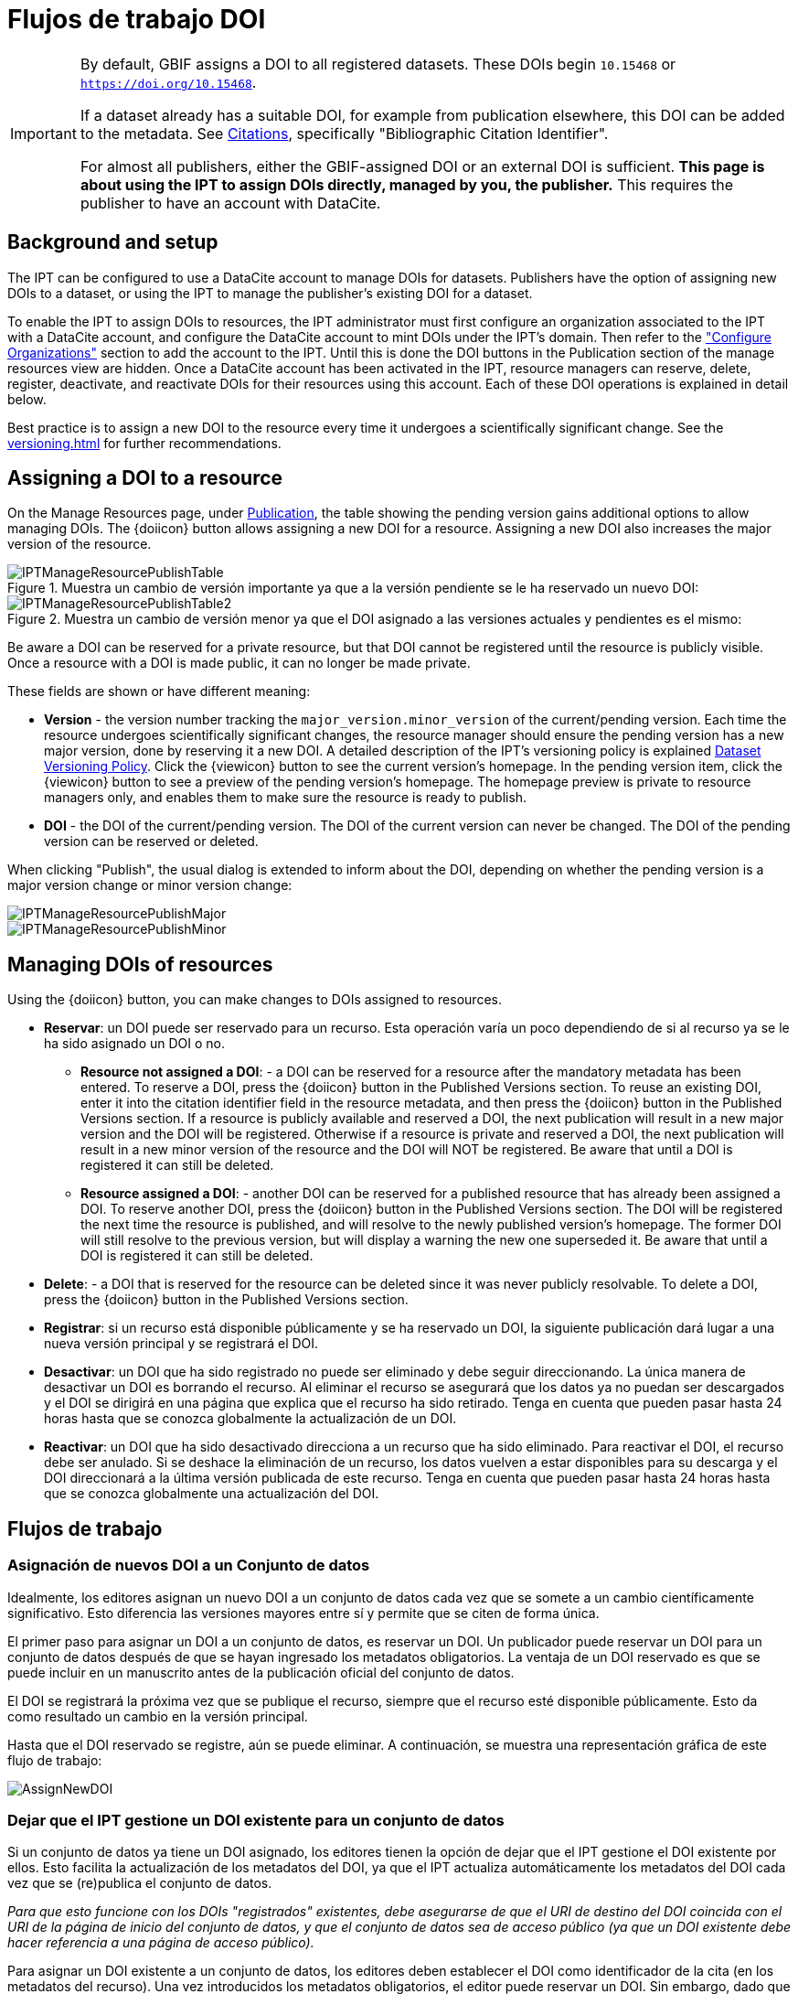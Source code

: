 = Flujos de trabajo DOI

[IMPORTANT]
====
By default, GBIF assigns a DOI to all registered datasets. These DOIs begin `10.15468` or `https://doi.org/10.15468`.

If a dataset already has a suitable DOI, for example from publication elsewhere, this DOI can be added to the metadata. See xref:manage-resources#citations[Citations], specifically "Bibliographic Citation Identifier".

For almost all publishers, either the GBIF-assigned DOI or an external DOI is sufficient. *This page is about using the IPT to assign DOIs directly, managed by you, the publisher.* This requires the publisher to have an account with DataCite.
====

== Background and setup

The IPT can be configured to use a DataCite account to manage DOIs for datasets. Publishers have the option of assigning new DOIs to a dataset, or using the IPT to manage the publisher's existing DOI for a dataset.

To enable the IPT to assign DOIs to resources, the IPT administrator must first configure an organization associated to the IPT with a DataCite account, and configure the DataCite account to mint DOIs under the IPT's domain. Then refer to the xref:administration#configure-organizations["Configure Organizations"] section to add the account to the IPT. Until this is done the DOI buttons in the Publication section of the manage resources view are hidden. Once a DataCite account has been activated in the IPT, resource managers can reserve, delete, register, deactivate, and reactivate DOIs for their resources using this account. Each of these DOI operations is explained in detail below.

Best practice is to assign a new DOI to the resource every time it undergoes a scientifically significant change. See the xref:versioning.adoc[] for further recommendations.

== Assigning a DOI to a resource

On the Manage Resources page, under xref:manage-resources#publication[Publication], the table showing the pending version gains additional options to allow managing DOIs. The {doiicon} button allows assigning a new DOI for a resource. Assigning a new DOI also increases the major version of the resource.

.Muestra un cambio de versión importante ya que a la versión pendiente se le ha reservado un nuevo DOI:
image::ipt2/manage/IPTManageResourcePublishTable.png[]

.Muestra un cambio de versión menor ya que el DOI asignado a las versiones actuales y pendientes es el mismo:
image::ipt2/manage/IPTManageResourcePublishTable2.png[]

Be aware a DOI can be reserved for a private resource, but that DOI cannot be registered until the resource is publicly visible. Once a resource with a DOI is made public, it can no longer be made private.

These fields are shown or have different meaning:

* *Version* - the version number tracking the `major_version.minor_version` of the current/pending version. Each time the resource undergoes scientifically significant changes, the resource manager should ensure the pending version has a new major version, done by reserving it a new DOI. A detailed description of the IPT's versioning policy is explained xref:versioning.adoc[Dataset Versioning Policy]. Click the {viewicon} button to see the current version's homepage. In the pending version item, click the {viewicon} button to see a preview of the pending version's homepage. The homepage preview is private to resource managers only, and enables them to make sure the resource is ready to publish.
* *DOI* - the DOI of the current/pending version. The DOI of the current version can never be changed. The DOI of the pending version can be reserved or deleted.

When clicking "Publish", the usual dialog is extended to inform about the DOI, depending on whether the pending version is a major version change or minor version change:

image::ipt2/manage/IPTManageResourcePublishMajor.png[]

image::ipt2/manage/IPTManageResourcePublishMinor.png[]

== Managing DOIs of resources

Using the {doiicon} button, you can make changes to DOIs assigned to resources.

* *Reservar*: un DOI puede ser reservado para un recurso. Esta operación varía un poco dependiendo de si al recurso ya se le ha sido asignado un DOI o no.
** *Resource not assigned a DOI*: - a DOI can be reserved for a resource after the mandatory metadata has been entered. To reserve a DOI, press the {doiicon} button in the Published Versions section. To reuse an existing DOI, enter it into the citation identifier field in the resource metadata, and then press the {doiicon} button in the Published Versions section. If a resource is publicly available and reserved a DOI, the next publication will result in a new major version and the DOI will be registered. Otherwise if a resource is private and reserved a DOI, the next publication will result in a new minor version of the resource and the DOI will NOT be registered. Be aware that until a DOI is registered it can still be deleted.
** *Resource assigned a DOI*: - another DOI can be reserved for a published resource that has already been assigned a DOI. To reserve another DOI, press the {doiicon} button in the Published Versions section. The DOI will be registered the next time the resource is published, and will resolve to the newly published version's homepage. The former DOI will still resolve to the previous version, but will display a warning the new one superseded it. Be aware that until a DOI is registered it can still be deleted.
* *Delete*: - a DOI that is reserved for the resource can be deleted since it was never publicly resolvable. To delete a DOI, press the {doiicon} button in the Published Versions section.
* *Registrar*: si un recurso está disponible públicamente y se ha reservado un DOI, la siguiente publicación dará lugar a una nueva versión principal y se registrará el DOI.
* *Desactivar*: un DOI que ha sido registrado no puede ser eliminado y debe seguir direccionando. La única manera de desactivar un DOI es borrando el recurso. Al eliminar el recurso se asegurará que los datos ya no puedan ser descargados y el DOI se dirigirá en una página que explica que el recurso ha sido retirado. Tenga en cuenta que pueden pasar hasta 24 horas hasta que se conozca globalmente la actualización de un DOI.
* *Reactivar*: un DOI que ha sido desactivado direcciona a un recurso que ha sido eliminado. Para reactivar el DOI, el recurso debe ser anulado. Si se deshace la eliminación de un recurso, los datos vuelven a estar disponibles para su descarga y el DOI direccionará a la última versión publicada de este recurso. Tenga en cuenta que pueden pasar hasta 24 horas hasta que se conozca globalmente una actualización del DOI.

== Flujos de trabajo

=== Asignación de nuevos DOI a un Conjunto de datos

Idealmente, los editores asignan un nuevo DOI a un conjunto de datos cada vez que se somete a un cambio científicamente significativo. Esto diferencia las versiones mayores entre sí y permite que se citen de forma única.

El primer paso para asignar un DOI a un conjunto de datos, es reservar un DOI. Un publicador puede reservar un DOI para un conjunto de datos después de que se hayan ingresado los metadatos obligatorios. La ventaja de un DOI reservado es que se puede incluir en un manuscrito antes de la publicación oficial del conjunto de datos.

El DOI se registrará la próxima vez que se publique el recurso, siempre que el recurso esté disponible públicamente. Esto da como resultado un cambio en la versión principal.

Hasta que el DOI reservado se registre, aún se puede eliminar. A continuación, se muestra una representación gráfica de este flujo de trabajo:

image::ipt2/v22/AssignNewDOI.png[]

=== Dejar que el IPT gestione un DOI existente para un conjunto de datos

Si un conjunto de datos ya tiene un DOI asignado, los editores tienen la opción de dejar que el IPT gestione el DOI existente por ellos. Esto facilita la actualización de los metadatos del DOI, ya que el IPT actualiza automáticamente los metadatos del DOI cada vez que se (re)publica el conjunto de datos.

_Para que esto funcione con los DOIs "registrados" existentes, debe asegurarse de que el URI de destino del DOI coincida con el URI de la página de inicio del conjunto de datos, y que el conjunto de datos sea de acceso público (ya que un DOI existente debe hacer referencia a una página de acceso público)._

Para asignar un DOI existente a un conjunto de datos, los editores deben establecer el DOI como identificador de la cita (en los metadatos del recurso). Una vez introducidos los metadatos obligatorios, el editor puede reservar un DOI. Sin embargo, dado que se ha introducido el DOI existente, el IPT lo reutiliza en lugar de asignar un nuevo DOI. Por supuesto, la cuenta del IPT que asigna el DOI debe tener los derechos para gestionar este DOI, de lo contrario aparecerá un mensaje de error.

_Si el DOI existente sólo estaba reservado, se borrará si intenta eliminarlo. Si el DOI existente estaba registrado, no se borrará si intenta eliminarlo._

El DOI se actualizará la próxima vez que se publique el recurso, siempre que esté disponible públicamente. Esto supone un cambio de versión importante.

A continuación se muestra una representación gráfica de este flujo de trabajo:

image::ipt2/v22/AssignExistingDOI.png[]
